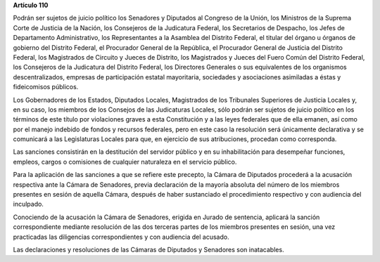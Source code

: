 **Artículo 110**

Podrán ser sujetos de juicio político los Senadores y
Diputados al Congreso de la Unión, los Ministros de la Suprema Corte de
Justicia de la Nación, los Consejeros de la Judicatura Federal, los
Secretarios de Despacho, los Jefes de Departamento Administrativo, los
Representantes a la Asamblea del Distrito Federal, el titular del órgano
u órganos de gobierno del Distrito Federal, el Procurador General de la
República, el Procurador General de Justicia del Distrito Federal, los
Magistrados de Circuito y Jueces de Distrito, los Magistrados y Jueces
del Fuero Común del Distrito Federal, los Consejeros de la Judicatura
del Distrito Federal, los Directores Generales o sus equivalentes de los
organismos descentralizados, empresas de participación estatal
mayoritaria, sociedades y asociaciones asimiladas a éstas y fideicomisos
públicos.

Los Gobernadores de los Estados, Diputados Locales, Magistrados de los
Tribunales Superiores de Justicia Locales y, en su caso, los miembros de
los Consejos de las Judicaturas Locales, sólo podrán ser sujetos de
juicio político en los términos de este título por violaciones graves a
esta Constitución y a las leyes federales que de ella emanen, así como
por el manejo indebido de fondos y recursos federales, pero en este caso
la resolución será únicamente declarativa y se comunicará a las
Legislaturas Locales para que, en ejercicio de sus atribuciones,
procedan como corresponda.

Las sanciones consistirán en la destitución del servidor público y en su
inhabilitación para desempeñar funciones, empleos, cargos o comisiones
de cualquier naturaleza en el servicio público.

Para la aplicación de las sanciones a que se refiere este precepto, la
Cámara de Diputados procederá a la acusación respectiva ante la Cámara
de Senadores, previa declaración de la mayoría absoluta del número de
los miembros presentes en sesión de aquella Cámara, después de haber
sustanciado el procedimiento respectivo y con audiencia del inculpado.

Conociendo de la acusación la Cámara de Senadores, erigida en Jurado de
sentencia, aplicará la sanción correspondiente mediante resolución de
las dos terceras partes de los miembros presentes en sesión, una vez
practicadas las diligencias correspondientes y con audiencia del
acusado.

Las declaraciones y resoluciones de las Cámaras de Diputados y Senadores
son inatacables.

